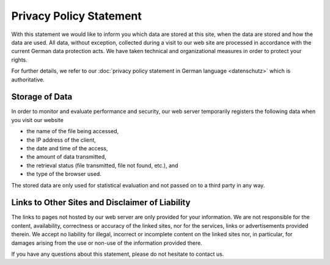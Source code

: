 ========================
Privacy Policy Statement
========================

With this statement we would like to inform you which data are stored at this site, when the data are stored and how the data are used. All data, without exception, collected during a visit to our web site are processed in accordance with the current German data protection acts. We have taken technical and organizational measures in order to protect your rights.

For further details, we refer to our :doc:`privacy policy statement in German language <datenschutz>` which is authoritative.


Storage of Data
===============

In order to monitor and evaluate performance and security, our web server temporarily registers the following data when you visit our website

* the name of the file being accessed,
* the IP address of the client,
* the date and time of the access,
* the amount of data transmitted,
* the retrieval status (file transmitted, file not found, etc.), and
* the type of the browser used.

The stored data are only used for statistical evaluation and not passed on to a third party in any way.


Links to Other Sites and Disclaimer of Liability
================================================

The links to pages not hosted by our web server are only provided for your information. We are not responsible for the content, availability, correctness or accuracy of the linked sites, nor for the services, links or advertisements provided therein. We accept no liability for illegal, incorrect or incomplete content on the linked sites nor, in particular, for damages arising from the use or non-use of the information provided
there.

If you have any questions about this statement, please do not hesitate to contact us.
